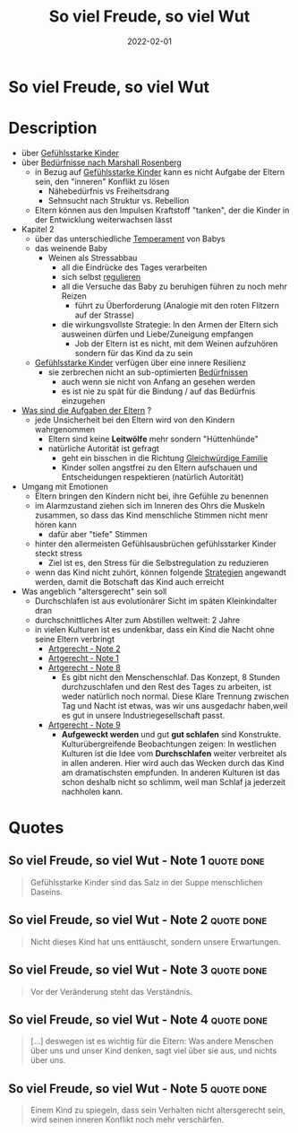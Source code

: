 :PROPERTIES:
:ID:       f052f625-35e3-44ea-b605-39a370a11731
:END:
#+title: So viel Freude, so viel Wut
#+filetags: book
#+date: 2022-02-01

* So viel Freude, so viel Wut
:PROPERTIES:
:FINISHED: 2022-02
:END:
* Description
- über [[#Gef%C3%BChlsstarke%20Kinder][Gefühlsstarke Kinder]]
- über [[#Bed%C3%BCrfnisse%20nach%20Marshall%20Rosenberg][Bedürfnisse nach Marshall Rosenberg]]
  - in Bezug auf [[#Gef%C3%BChlsstarke%20Kinder][Gefühlsstarke Kinder]] kann es nicht Aufgabe der Eltern sein, den "inneren" Konflikt zu lösen
    - Nähebedürfnis vs Freiheitsdrang
    - Sehnsucht nach Struktur vs. Rebellion
  - Eltern können aus den Impulsen Kraftstoff "tanken", der die Kinder in der Entwicklung weiterwachsen lässt
- Kapitel 2
  - über das unterschiedliche [[#JeromeKagan%2FTemperament][Temperament]] von Babys
  - das weinende Baby
    - Weinen als Stressabbau
      - all die Eindrücke des Tages verarbeiten
      - sich selbst [[#Selbstregulation][regulieren]]
      - all die Versuche das Baby zu beruhigen führen zu noch mehr Reizen
        - führt zu Überforderung (Analogie mit den roten Flitzern auf der Strasse)
      - die wirkungsvollste Strategie: In den Armen der Eltern sich ausweinen dürfen und Liebe/Zuneigung empfangen
        - Job der Eltern ist es nicht, mit dem Weinen aufzuhören sondern für das Kind da zu sein
  - [[#Gef%C3%BChlsstarke%20Kinder][Gefühlsstarke Kinder]] verfügen über eine innere Resilienz
    - sie zerbrechen nicht an sub-optimierten [[#Bed%C3%BCrfnisse%20nach%20Marshall%20Rosenberg][Bedürfnissen]]
      - auch wenn sie nicht von Anfang an gesehen werden
      - es ist nie zu spät für die Bindung / auf das Bedürfnis einzugehen
- [[#Elterntypen][Was sind die Aufgaben der Eltern]] ?
  - jede Unsicherheit bei den Eltern wird von den Kindern wahrgenommen
    - Eltern sind keine *Leitwölfe* mehr sondern "Hüttenhünde"
    - natürliche Autorität ist gefragt
      - geht ein bisschen in die Richtung [[#Gleichw%C3%BCrdige%20Familie][Gleichwürdige Familie]]
      - Kinder sollen angstfrei zu den Eltern aufschauen und Entscheidungen respektieren (natürlich Autorität)
- Umgang mit Emotionen
  - Eltern bringen den Kindern nicht bei, ihre Gefühle zu benennen
  - im Alarmzustand ziehen sich im Inneren des Ohrs die Muskeln zusammen, so dass das Kind menschliche Stimmen nicht menr hören kann
    - dafür aber "tiefe" Stimmen
  - hinter den allermeisten Gefühlsausbrüchen gefühlsstarker Kinder steckt stress
    - Ziel ist es, den Stress für die Selbstregulation zu reduzieren
  - wenn das Kind nicht zuhört, können folgende [[#Strategien%20bei%20Stressbew%C3%A4ltigung][Strategien]] angewandt werden, damit die Botschaft das Kind auch erreicht
- Was angeblich "altersgerecht" sein soll
  - Durchschlafen ist aus evolutionärer Sicht im späten Kleinkindalter dran
  - durchschnittliches Alter zum Abstillen weltweit: 2 Jahre
  - in vielen Kulturen ist es undenkbar, dass ein Kind die Nacht ohne seine Eltern verbringt
    - [[#Artgerecht%20-%20Note%202][Artgerecht - Note 2]]
    - [[#Artgerecht%20-%20Note%201][Artgerecht - Note 1]]
    - [[#Artgerecht%20-%20Note%208][Artgerecht - Note 8]]
      - Es gibt nicht den Menschenschlaf. Das Konzept, 8 Stunden durchzuschlafen und den Rest des Tages zu arbeiten, ist weder natürlich noch normal. Diese Klare Trennung zwischen Tag und Nacht ist etwas, was wir uns ausgedachr haben,weil es gut in unsere Industriegesellschaft passt.
    - [[#Artgerecht%20-%20Note%209][Artgerecht - Note 9]]
      - *Aufgeweckt werden* und gut *gut schlafen* sind Konstrukte. Kulturübergreifende Beobachtungen zeigen: In westlichen Kulturen ist die Idee vom *Durchschlafen* weiter verbreitet als in allen anderen. Hier wird auch das Wecken durch das Kind am dramatischsten empfunden. In anderen Kulturen ist das schon deshalb nicht so schlimm, weil man Schlaf ja jederzeit nachholen kann.

* Quotes
** So viel Freude, so viel Wut - Note 1                                        :quote:done:
#+begin_quote
Gefühlsstarke Kinder sind das Salz in der Suppe menschlichen Daseins.
#+end_quote
** So viel Freude, so viel Wut - Note 2                                        :quote:done:
#+begin_quote
Nicht dieses Kind hat uns enttäuscht, sondern unsere Erwartungen.
#+end_quote
** So viel Freude, so viel Wut - Note 3                                        :quote:done:
#+begin_quote
Vor der Veränderung steht das Verständnis.
#+end_quote
** So viel Freude, so viel Wut - Note 4                                        :quote:done:
#+begin_quote
[...] deswegen ist es wichtig für die Eltern: Was andere Menschen über uns und unser Kind denken, sagt viel über sie aus, und nichts über uns.
#+end_quote
** So viel Freude, so viel Wut - Note 5                                        :quote:done:
#+begin_quote
Einem Kind zu spiegeln, dass sein Verhalten nicht altersgerecht sein, wird seinen inneren Konflikt noch mehr verschärfen.
#+end_quote

